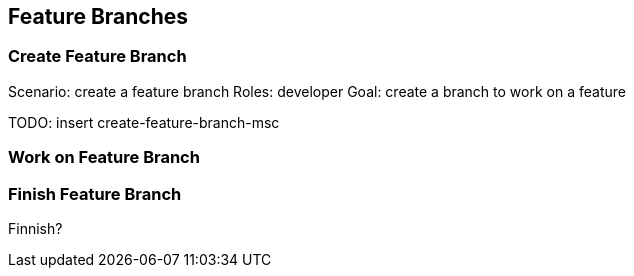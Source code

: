 == Feature Branches

=== Create Feature Branch
Scenario: create a feature branch
Roles: developer 
Goal: create a branch to work on a feature  

TODO: insert create-feature-branch-msc

=== Work on Feature Branch

=== Finish Feature Branch

Finnish?
